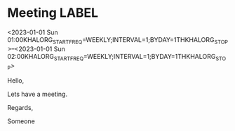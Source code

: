 * Meeting                                                                :LABEL:
  <2023-01-01 Sun 01:00KHALORG_STARTFREQ=WEEKLY;INTERVAL=1;BYDAY=1THKHALORG_STOP>--<2023-01-01 Sun 02:00KHALORG_STARTFREQ=WEEKLY;INTERVAL=1;BYDAY=1THKHALORG_STOP>
  :PROPERTIES:
  :ID: 123
  :CALENDAR: outlook
  :LOCATION: Somewhere
  :ORGANIZER: Someone (someone@outlook.com)
  :ATTENDEES: test@test.com, test2@test.com
  :URL: www.test.com
  :END:
  Hello,

  Lets have a meeting.

  Regards,


  Someone
